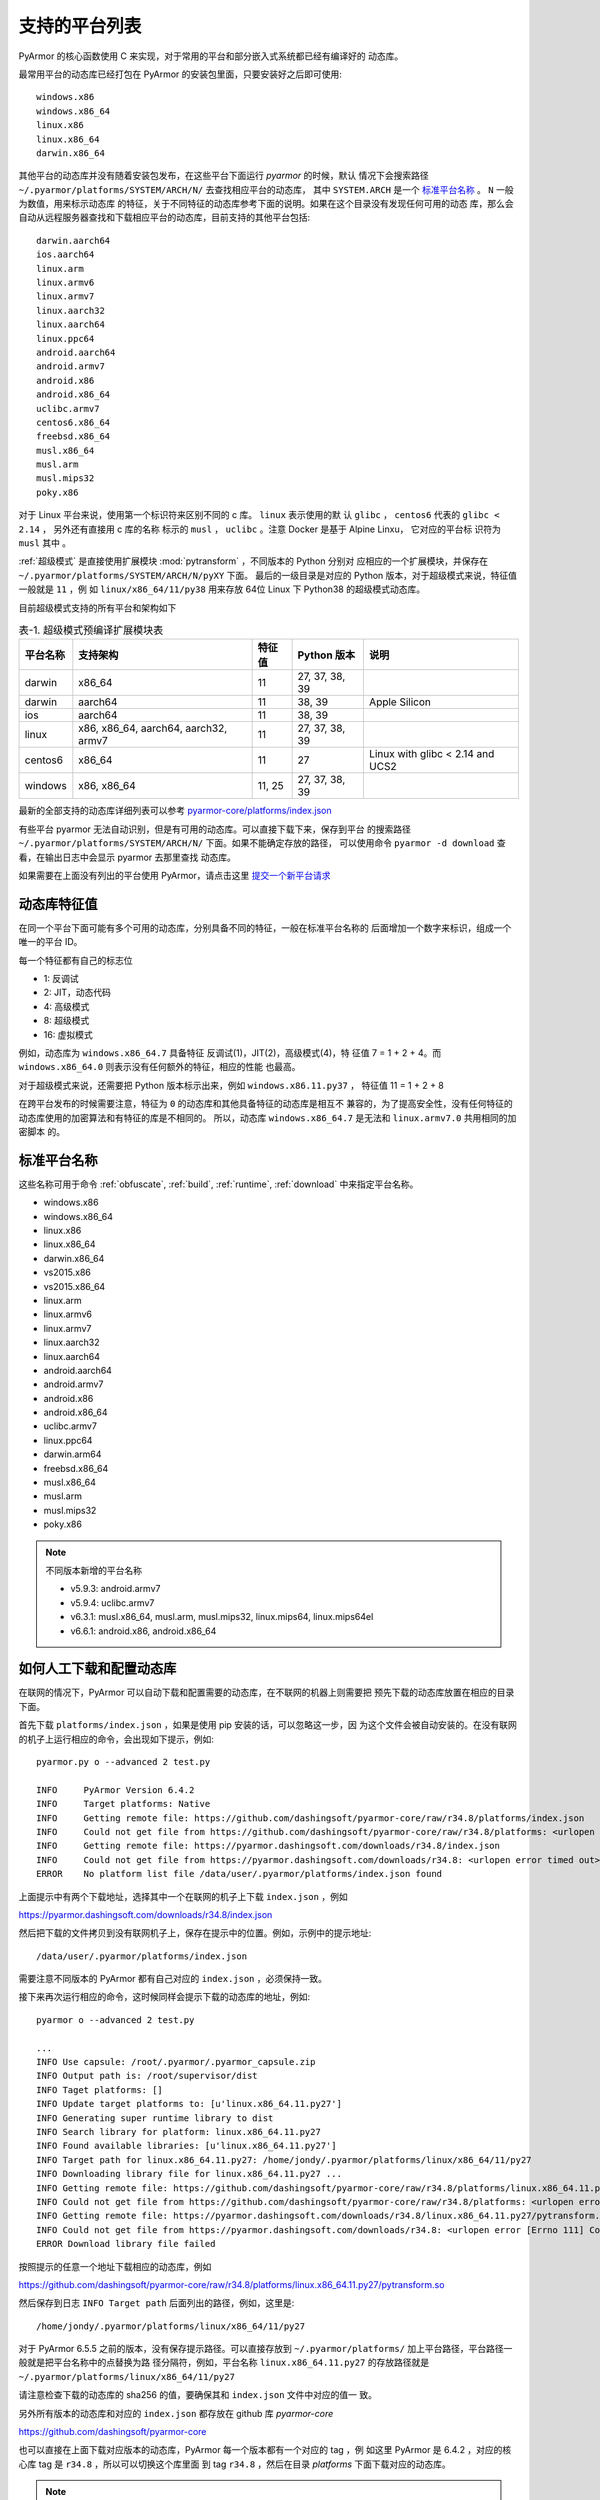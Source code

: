 .. _支持的平台列表:

支持的平台列表
==============

PyArmor 的核心函数使用 C 来实现，对于常用的平台和部分嵌入式系统都已经有编译好的
动态库。

最常用平台的动态库已经打包在 PyArmor 的安装包里面，只要安装好之后即可使用::

    windows.x86
    windows.x86_64
    linux.x86
    linux.x86_64
    darwin.x86_64

其他平台的动态库并没有随着安装包发布，在这些平台下面运行 `pyarmor` 的时候，默认
情况下会搜索路径 ``~/.pyarmor/platforms/SYSTEM/ARCH/N/`` 去查找相应平台的动态库，
其中 ``SYSTEM.ARCH`` 是一个 `标准平台名称`_ 。 ``N`` 一般为数值，用来标示动态库
的特征，关于不同特征的动态库参考下面的说明。如果在这个目录没有发现任何可用的动态
库，那么会自动从远程服务器查找和下载相应平台的动态库，目前支持的其他平台包括::

    darwin.aarch64
    ios.aarch64
    linux.arm
    linux.armv6
    linux.armv7
    linux.aarch32
    linux.aarch64
    linux.ppc64
    android.aarch64
    android.armv7
    android.x86
    android.x86_64
    uclibc.armv7
    centos6.x86_64
    freebsd.x86_64
    musl.x86_64
    musl.arm
    musl.mips32
    poky.x86

对于 Linux 平台来说，使用第一个标识符来区别不同的 c 库。 ``linux`` 表示使用的默
认 ``glibc`` ， ``centos6`` 代表的 ``glibc < 2.14`` ， 另外还有直接用 c 库的名称
标示的 ``musl`` ， ``uclibc`` 。注意 Docker 是基于 Alpine Linxu， 它对应的平台标
识符为 ``musl`` 其中 。

:ref:`超级模式` 是直接使用扩展模块 :mod:`pytransform` ，不同版本的 Python 分别对
应相应的一个扩展模块，并保存在 ``~/.pyarmor/platforms/SYSTEM/ARCH/N/pyXY`` 下面。
最后的一级目录是对应的 Python 版本，对于超级模式来说，特征值一般就是 ``11`` ，例
如 ``linux/x86_64/11/py38`` 用来存放 64位 Linux 下 Python38 的超级模式动态库。

目前超级模式支持的所有平台和架构如下

.. list-table:: 表-1. 超级模式预编译扩展模块表
   :name: 超级模式预编译扩展模块表
   :header-rows: 1

   * - 平台名称
     - 支持架构
     - 特征值
     - Python 版本
     - 说明
   * - darwin
     - x86_64
     - 11
     - 27, 37, 38, 39
     -
   * - darwin
     - aarch64
     - 11
     - 38, 39
     - Apple Silicon
   * - ios
     - aarch64
     - 11
     - 38, 39
     -
   * - linux
     - x86, x86_64, aarch64, aarch32, armv7
     - 11
     - 27, 37, 38, 39
     -
   * - centos6
     - x86_64
     - 11
     - 27
     - Linux with glibc < 2.14 and UCS2
   * - windows
     - x86, x86_64
     - 11, 25
     - 27, 37, 38, 39
     -

最新的全部支持的动态库详细列表可以参考 `pyarmor-core/platforms/index.json <https://github.com/dashingsoft/pyarmor-core/blob/master/platforms/index.json>`_

有些平台 pyarmor 无法自动识别，但是有可用的动态库。可以直接下载下来，保存到平台
的搜索路径 ``~/.pyarmor/platforms/SYSTEM/ARCH/N/`` 下面。如果不能确定存放的路径，
可以使用命令 ``pyarmor -d download`` 查看，在输出日志中会显示 pyarmor 去那里查找
动态库。

如果需要在上面没有列出的平台使用 PyArmor，请点击这里
`提交一个新平台请求 <https://github.com/dashingsoft/pyarmor/issues>`_

动态库特征值
-----------

在同一个平台下面可能有多个可用的动态库，分别具备不同的特征，一般在标准平台名称的
后面增加一个数字来标识，组成一个唯一的平台 ID。

每一个特征都有自己的标志位

- 1: 反调试
- 2: JIT，动态代码
- 4: 高级模式
- 8: 超级模式
- 16: 虚拟模式

例如，动态库为 ``windows.x86_64.7`` 具备特征 反调试(1)，JIT(2)，高级模式(4)，特
征值 7 = 1 + 2 + 4。而 ``windows.x86_64.0`` 则表示没有任何额外的特征，相应的性能
也最高。

对于超级模式来说，还需要把 Python 版本标示出来，例如 ``windows.x86.11.py37`` ，
特征值 11 = 1 + 2 + 8

在跨平台发布的时候需要注意，特征为 ``0`` 的动态库和其他具备特征的动态库是相互不
兼容的，为了提高安全性，没有任何特征的动态库使用的加密算法和有特征的库是不相同的。
所以，动态库 ``windows.x86_64.7`` 是无法和 ``linux.armv7.0`` 共用相同的加密脚本
的。


.. _标准平台名称:

标准平台名称
------------

这些名称可用于命令 :ref:`obfuscate`, :ref:`build`, :ref:`runtime`,
:ref:`download` 中来指定平台名称。

* windows.x86
* windows.x86_64
* linux.x86
* linux.x86_64
* darwin.x86_64
* vs2015.x86
* vs2015.x86_64
* linux.arm
* linux.armv6
* linux.armv7
* linux.aarch32
* linux.aarch64
* android.aarch64
* android.armv7
* android.x86
* android.x86_64
* uclibc.armv7
* linux.ppc64
* darwin.arm64
* freebsd.x86_64
* musl.x86_64
* musl.arm
* musl.mips32
* poky.x86

.. note::

   不同版本新增的平台名称

   * v5.9.3: android.armv7
   * v5.9.4: uclibc.armv7
   * v6.3.1: musl.x86_64, musl.arm, musl.mips32, linux.mips64, linux.mips64el
   * v6.6.1: android.x86, android.x86_64

.. _如何人工下载和配置动态库:

如何人工下载和配置动态库
------------------------

在联网的情况下，PyArmor 可以自动下载和配置需要的动态库，在不联网的机器上则需要把
预先下载的动态库放置在相应的目录下面。

首先下载 ``platforms/index.json`` ，如果是使用 pip 安装的话，可以忽略这一步，因
为这个文件会被自动安装的。在没有联网的机子上运行相应的命令，会出现如下提示，例如::

    pyarmor.py o --advanced 2 test.py

    INFO     PyArmor Version 6.4.2
    INFO     Target platforms: Native
    INFO     Getting remote file: https://github.com/dashingsoft/pyarmor-core/raw/r34.8/platforms/index.json
    INFO     Could not get file from https://github.com/dashingsoft/pyarmor-core/raw/r34.8/platforms: <urlopen error timed out>
    INFO     Getting remote file: https://pyarmor.dashingsoft.com/downloads/r34.8/index.json
    INFO     Could not get file from https://pyarmor.dashingsoft.com/downloads/r34.8: <urlopen error timed out>
    ERROR    No platform list file /data/user/.pyarmor/platforms/index.json found

上面提示中有两个下载地址，选择其中一个在联网的机子上下载 ``index.json`` ，例如

https://pyarmor.dashingsoft.com/downloads/r34.8/index.json

然后把下载的文件拷贝到没有联网机子上，保存在提示中的位置。例如，示例中的提示地址::

    /data/user/.pyarmor/platforms/index.json

需要注意不同版本的 PyArmor 都有自己对应的 ``index.json`` ，必须保持一致。

接下来再次运行相应的命令，这时候同样会提示下载的动态库的地址，例如::

    pyarmor o --advanced 2 test.py

    ...
    INFO Use capsule: /root/.pyarmor/.pyarmor_capsule.zip
    INFO Output path is: /root/supervisor/dist
    INFO Taget platforms: []
    INFO Update target platforms to: [u'linux.x86_64.11.py27']
    INFO Generating super runtime library to dist
    INFO Search library for platform: linux.x86_64.11.py27
    INFO Found available libraries: [u'linux.x86_64.11.py27']
    INFO Target path for linux.x86_64.11.py27: /home/jondy/.pyarmor/platforms/linux/x86_64/11/py27
    INFO Downloading library file for linux.x86_64.11.py27 ...
    INFO Getting remote file: https://github.com/dashingsoft/pyarmor-core/raw/r34.8/platforms/linux.x86_64.11.py27/pytransform.so
    INFO Could not get file from https://github.com/dashingsoft/pyarmor-core/raw/r34.8/platforms: <urlopen error [Errno 111] Connection refused>
    INFO Getting remote file: https://pyarmor.dashingsoft.com/downloads/r34.8/linux.x86_64.11.py27/pytransform.so
    INFO Could not get file from https://pyarmor.dashingsoft.com/downloads/r34.8: <urlopen error [Errno 111] Connection refused>
    ERROR Download library file failed

按照提示的任意一个地址下载相应的动态库，例如

https://github.com/dashingsoft/pyarmor-core/raw/r34.8/platforms/linux.x86_64.11.py27/pytransform.so

然后保存到日志 ``INFO Target path`` 后面列出的路径，例如，这里是::

    /home/jondy/.pyarmor/platforms/linux/x86_64/11/py27

对于 PyArmor 6.5.5 之前的版本，没有保存提示路径。可以直接存放到
``~/.pyarmor/platforms/`` 加上平台路径，平台路径一般就是把平台名称中的点替换为路
径分隔符，例如，平台名称 ``linux.x86_64.11.py27`` 的存放路径就是
``~/.pyarmor/platforms/linux/x86_64/11/py27``

请注意检查下载的动态库的 sha256 的值，要确保其和 ``index.json`` 文件中对应的值一
致。

另外所有版本的动态库和对应的 ``index.json`` 都存放在 github 库 `pyarmor-core`

https://github.com/dashingsoft/pyarmor-core

也可以直接在上面下载对应版本的动态库，PyArmor 每一个版本都有一个对应的 tag ，例
如这里 PyArmor 是 6.4.2 ，对应的核心库 tag 是 ``r34.8`` ，所以可以切换这个库里面
到 tag ``r34.8`` ，然后在目录 `platforms` 下面下载对应的动态库。

.. note::

   如果存在 DSN 问题，执行 ``ping pyarmor.dashingsoft.com`` 提示主机名找不到，请
   增加一行到 ``/etc/hosts``::

       119.23.58.77 pyarmor.dashingsoft.com
